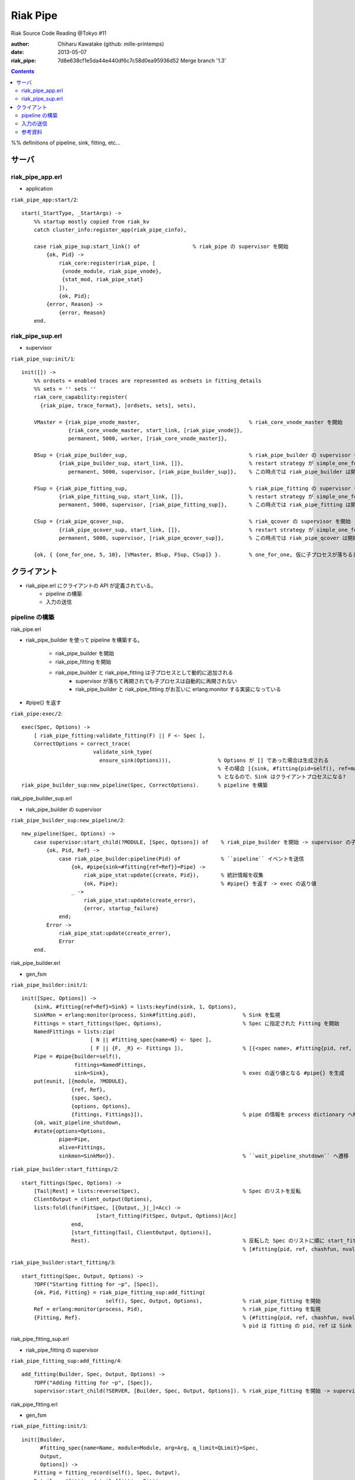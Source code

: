 =========
Riak Pipe
=========

Riak Source Code Reading @Tokyo #11

:author: Chiharu Kawatake (github: mille-printemps)
:date: 2013-05-07
:riak_pipe: 7d8e638cf1e5da44e440df6c7c58d0ea95936d52 Merge branch '1.3'

.. contents:: :depth: 3

%% definitions of pipeline, sink, fitting, etc...


サーバ
=====

riak_pipe_app.erl
-----------------

- application

``riak_pipe_app:start/2``::

    start(_StartType, _StartArgs) ->
        %% startup mostly copied from riak_kv
        catch cluster_info:register_app(riak_pipe_cinfo),

        case riak_pipe_sup:start_link() of                 % riak_pipe の supervisor を開始
            {ok, Pid} ->
                riak_core:register(riak_pipe, [
                 {vnode_module, riak_pipe_vnode},
                 {stat_mod, riak_pipe_stat}
                ]),
                {ok, Pid};
            {error, Reason} ->
                {error, Reason}
        end.

        
riak_pipe_sup.erl
-----------------

- supervisor

``riak_pipe_sup:init/1``::

    init([]) ->
        %% ordsets = enabled traces are represented as ordsets in fitting_details
        %% sets = '' sets ''
        riak_core_capability:register(
          {riak_pipe, trace_format}, [ordsets, sets], sets),

        VMaster = {riak_pipe_vnode_master,                                   % riak_core_vnode_master を開始
                   {riak_core_vnode_master, start_link, [riak_pipe_vnode]},
                   permanent, 5000, worker, [riak_core_vnode_master]},
                   
        BSup = {riak_pipe_builder_sup,                                       % riak_pipe_builder の supervisor を開始
                {riak_pipe_builder_sup, start_link, []},                     % restart strategy が simple_one_for_one
                   permanent, 5000, supervisor, [riak_pipe_builder_sup]},    % この時点では riak_pipe_builder は開始されない
                   
        FSup = {riak_pipe_fitting_sup,                                       % riak_pipe_fitting の supervisor を開始
                {riak_pipe_fitting_sup, start_link, []},                     % restart strategy が simple_one_for_one
                permanent, 5000, supervisor, [riak_pipe_fitting_sup]},       % この時点では riak_pipe_fitting は開始されない
                
        CSup = {riak_pipe_qcover_sup,                                        % riak_qcover の supervisor を開始
                {riak_pipe_qcover_sup, start_link, []},                      % restart strategy が simple_one_for_one
                permanent, 5000, supervisor, [riak_pipe_qcover_sup]},        % この時点では riak_pipe_qcover は開始されない
                
        {ok, { {one_for_one, 5, 10}, [VMaster, BSup, FSup, CSup]} }.         % one_for_one, 仮に子プロセスが落ちるとそのプロセスのみ再び開始される

        
クライアント
==========

- riak_pipe.erl にクライアントの API が定義されている。
    - pipeline の構築
    - 入力の送信


pipeline の構築
--------------

riak_pipe.erl

- riak_pipe_builder を使って pipeline を構築する。

    - riak_pipe_builder を開始
    - riak_pipe_fitting を開始
    - riak_pipe_builder と riak_pipe_fitting は子プロセスとして動的に追加される
        - supervisor が落ちて再開されても子プロセスは自動的に再開されない
        - riak_pipe_builder と riak_pipe_fitting がお互いに erlang:monitor する実装になっている
    
- #pipe{} を返す


``riak_pipe:exec/2``::

    exec(Spec, Options) ->
        [ riak_pipe_fitting:validate_fitting(F) || F <- Spec ],
        CorrectOptions = correct_trace(
                           validate_sink_type(
                             ensure_sink(Options))),               % Options が [] であった場合は生成される
                                                                   % その場合 [{sink, #fitting{pid=self(), ref=make_ref(), chashfun=sink}}]
                                                                   % となるので、Sink はクライアントプロセスになる?
    riak_pipe_builder_sup:new_pipeline(Spec, CorrectOptions).      % pipeline を構築

    
riak_pipe_builder_sup.erl

- riak_pipe_builder の supervisor

``riak_pipe_builder_sup:new_pipeline/2``::

    new_pipeline(Spec, Options) ->
        case supervisor:start_child(?MODULE, [Spec, Options]) of    % riak_pipe_builder を開始 -> supervisor の子プロセスとして追加
            {ok, Pid, Ref} ->
                case riak_pipe_builder:pipeline(Pid) of             % ``pipeline`` イベントを送信       
                    {ok, #pipe{sink=#fitting{ref=Ref}}=Pipe} ->
                        riak_pipe_stat:update({create, Pid}),       % 統計情報を収集
                        {ok, Pipe};                                 % #pipe{} を返す -> exec の返り値
                    _ ->
                        riak_pipe_stat:update(create_error),
                        {error, startup_failure}
                end;
            Error ->
                riak_pipe_stat:update(create_error),
                Error
        end.

        
riak_pipe_builder.erl

- gen_fsm

``riak_pipe_builder:init/1``::

    init([Spec, Options]) ->
        {sink, #fitting{ref=Ref}=Sink} = lists:keyfind(sink, 1, Options),
        SinkMon = erlang:monitor(process, Sink#fitting.pid),               % Sink を監視
        Fittings = start_fittings(Spec, Options),                          % Spec に指定された Fitting を開始
        NamedFittings = lists:zip(
                          [ N || #fitting_spec{name=N} <- Spec ],
                          [ F || {F, _R} <- Fittings ]),                   % [{<spec name>, #fitting{pid, ref, chashfun, nval}}, ...] を返す
        Pipe = #pipe{builder=self(),
                     fittings=NamedFittings,
                     sink=Sink},                                           % exec の返り値となる #pipe{} を生成
        put(eunit, [{module, ?MODULE},
                    {ref, Ref},
                    {spec, Spec},
                    {options, Options},
                    {fittings, Fittings}]),                                % pipe の情報を process dictionary へ格納 -> unit test に使う?
        {ok, wait_pipeline_shutdown,
        #state{options=Options,
                pipe=Pipe,
                alive=Fittings,
                sinkmon=SinkMon}}.                                         % ``wait_pipeline_shutdown`` へ遷移

                
``riak_pipe_builder:start_fittings/2``::

    start_fittings(Spec, Options) ->
        [Tail|Rest] = lists:reverse(Spec),                                 % Spec のリストを反転
        ClientOutput = client_output(Options),
        lists:foldl(fun(FitSpec, [{Output,_}|_]=Acc) ->
                            [start_fitting(FitSpec, Output, Options)|Acc]
                    end,
                    [start_fitting(Tail, ClientOutput, Options)],
                    Rest).                                                 % 反転した Spec のリストに順に start_fitting/3 を適用
                                                                           % [#fitting{pid, ref, chashfun, nval}, Ref}, ...] を返す

``riak_pipe_builder:start_fitting/3``::
 
    start_fitting(Spec, Output, Options) ->
        ?DPF("Starting fitting for ~p", [Spec]),
        {ok, Pid, Fitting} = riak_pipe_fitting_sup:add_fitting(
                               self(), Spec, Output, Options),             % riak_pipe_fitting を開始
        Ref = erlang:monitor(process, Pid),                                % riak_pipe_fitting を監視
        {Fitting, Ref}.                                                    % {#fitting{pid, ref, chashfun, nval}, Ref} を返す
                                                                           % pid は fitting の pid, ref は Sink の ref

        
riak_pipe_fitting_sup.erl

- riak_pipe_fitting の supervisor
        
``riak_pipe_fitting_sup:add_fitting/4``::

    add_fitting(Builder, Spec, Output, Options) ->
        ?DPF("Adding fitting for ~p", [Spec]),
        supervisor:start_child(?SERVER, [Builder, Spec, Output, Options]). % riak_pipe_fitting を開始 -> supervisor の子プロセスとして追加

        
riak_pipe_fitting.erl

- gen_fsm

``riak_pipe_fitting:init/1``::

    init([Builder,
          #fitting_spec{name=Name, module=Module, arg=Arg, q_limit=QLimit}=Spec,
          Output,
          Options]) ->
        Fitting = fitting_record(self(), Spec, Output),
        Details = #fitting_details{fitting=Fitting,
                                   name=Name,
                                   module=Module,
                                   arg=Arg,
                                   output=Output,
                                   options=Options,
                                   q_limit=QLimit},

        ?T(Details, [], {fitting, init_started}),                    % riak_pipe_log.hrl に定義されているマクロ
                                                                     % ``riak_pipe_log:trace/3`` を呼び出している
        erlang:monitor(process, Builder),                            % riak_pipe_builder を監視

        ?T(Details, [], {fitting, init_finished}),

        put(eunit, [{module, ?MODULE},
                    {fitting, Fitting},
                    {details, Details},
                    {builder, Builder}]),
        {ok, wait_upstream_eoi,
         #state{builder=Builder, details=Details, workers=[],
            ref=Output#fitting.ref}}.                                % ``wait_upstream_eoi`` へ遷移

            
入力の送信
---------

- クライアントは　``riak_pipe:queue_work/2`` を呼ぶ。
- ``riak_pipe:queue:work/3`` から最終的に ``riak_pipe_vnode:queue:work/4`` が呼ばれる。
- ``riak_pipe_vnoce:queue:work/4`` は fitting spec に設定される chashfun (consistent-hashing function) により4通り定義されている。

riak_pipe.erl

``riak_pipe:queue_work/3``::

    queue_work(#pipe{fittings=[{_,Head}|_]}, Input, Timeout)
      when Timeout =:= infinity; Timeout =:= noblock ->
        riak_pipe_vnode:queue_work(Head, Input, Timeout).            % 先頭の fitting (#fitting{}) を渡して　``riak_pipe_vnode:queue_work/3`` を呼ぶ


riak_pipe_vnode.erl

``riak_pipe:queue_work/4``::

    queue_work(#fitting{chashfun=follow}=Fitting,
               Input, Timeout, UsedPreflist) ->
        queue_work(Fitting, Input, Timeout, UsedPreflist, any_local_vnode());
    queue_work(#fitting{chashfun={Module, Function}}=Fitting,
           Input, Timeout, UsedPreflist) ->
    queue_work(Fitting, Input, Timeout, UsedPreflist,
               Module:Function(Input));
    queue_work(#fitting{chashfun=Hash}=Fitting,
           Input, Timeout, UsedPreflist) when not is_function(Hash) ->
            queue_work(Fitting, Input, Timeout, UsedPreflist, Hash);
    queue_work(#fitting{chashfun=HashFun}=Fitting,
           Input, Timeout, UsedPreflist) ->
        %% 1.0.x compatibility
        Hash = riak_pipe_fun:compat_apply(HashFun, [Input]),
        queue_work(Fitting, Input, Timeout, UsedPreflist, Hash).
            
参考資料
-------

- Riak Pipe - Riak's Distributed Processing Framework - Bryan Fink, RICON2012
    - http://vimeo.com/53910999#at=0
    - http://hobbyist.data.riakcs.net:8080/ricon-riak-pipe.pdf
